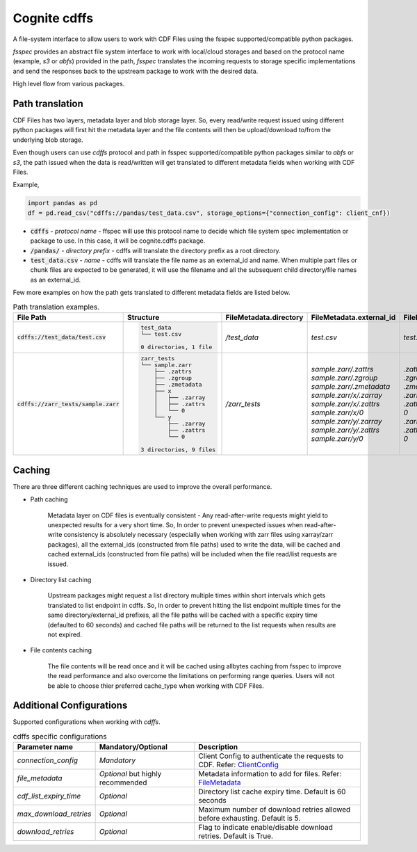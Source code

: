 Cognite cdffs
=============

A file-system interface to allow users to work with CDF Files using the fsspec supported/compatible python packages.

`fsspec` provides an abstract file system interface to work with local/cloud storages and based on the
protocol name (example, `s3` or `abfs`) provided in the path, `fsspec` translates the incoming requests
to storage specific implementations and send the responses back to the upstream package to work with the desired data.

High level flow from various packages.

.. image:: image/cdffs_short_version.png
  :width: 600
  :align: center

Path translation
^^^^^^^^^^^^^^^^

CDF Files has two layers, metadata layer and blob storage layer. So, every read/write request issued using different
python packages will first hit the metadata layer and the file contents will then be upload/download to/from
the underlying blob storage.

Even though users can use `cdffs` protocol and path in fsspec supported/compatible python packages similar to `abfs` or `s3`,
the path issued when the data is read/written will get translated to different metadata fields when working with CDF Files.

Example,

.. code-block:: python

    import pandas as pd
    df = pd.read_csv("cdffs://pandas/test_data.csv", storage_options={"connection_config": client_cnf})

* :code:`cdffs` - `protocol name` - ffspec will use this protocol name to decide which file system spec implementation or package to use. In this case, it will be cognite.cdffs package.

* :code:`/pandas/` - `directory prefix` - cdffs will translate the directory prefix as a root directory.

* :code:`test_data.csv` - `name` - cdffs will translate the file name as an external_id and name. When multiple part files or chunk files are expected to be generated, it will use the filename and all the subsequent child directory/file names as an external_id.

Few more examples on how the path gets translated to different metadata fields are listed below.

.. list-table:: Path translation examples.
   :header-rows: 1

   * - File Path
     - Structure
     - FileMetadata.directory
     - FileMetadata.external_id
     - FileMetadata.name
   * - :code:`cdffs://test_data/test.csv`
     - .. code-block:: bash

        test_data
        └── test.csv

        0 directories, 1 file

     - `/test_data`
     - `test.csv`
     - `test.csv`
   * - :code:`cdffs://zarr_tests/sample.zarr`
     - .. code-block:: bash

        zarr_tests
        └── sample.zarr
            ├── .zattrs
            ├── .zgroup
            ├── .zmetadata
            ├── x
            │   ├── .zarray
            │   ├── .zattrs
            │   └── 0
            └── y
                ├── .zarray
                ├── .zattrs
                └── 0

        3 directories, 9 files

     - `/zarr_tests`
     - | `sample.zarr/.zattrs`
       | `sample.zarr/.zgroup`
       | `sample.zarr/.zmetadata`
       | `sample.zarr/x/.zarray`
       | `sample.zarr/x/.zattrs`
       | `sample.zarr/x/0`
       | `sample.zarr/y/.zarray`
       | `sample.zarr/y/.zattrs`
       | `sample.zarr/y/0`

     - | `.zattrs`
       | `.zgroup`
       | `.zmetadata`
       | `.zarray`
       | `.zattrs`
       | `0`
       | `.zarray`
       | `.zattrs`
       | `0`

Caching
^^^^^^^

There are three different caching techniques are used to improve the overall performance.

* Path caching

    Metadata layer on CDF files is eventually consistent - Any read-after-write requests might yield to unexpected results for a very short time. So, In order to prevent unexpected issues when read-after-write consistency is absolutely necessary (especially when working with zarr files using xarray/zarr packages), all the external_ids (constructed from file paths) used to write the data, will be cached and cached external_ids (constructed from file paths) will be included when the file read/list requests are issued.

* Directory list caching

    Upstream packages might request a list directory multiple times within short intervals which gets translated to list endpoint in cdffs. So, In order to prevent hitting the list endpoint multiple times for the same directory/external_id prefixes, all the file paths will be cached with a specific expiry time (defaulted to 60 seconds) and cached file paths will be returned to the list requests when results are not expired.

* File contents caching

    The file contents will be read once and it will be cached using allbytes caching from fsspec to improve the read performance and also overcome the limitations on performing range queries. Users will not be able to choose thier preferred cache_type when working with CDF Files.


Additional Configurations
^^^^^^^^^^^^^^^^^^^^^^^^^
Supported configurations when working with `cdffs`.

.. list-table:: cdffs specific configurations
   :header-rows: 1

   * - Parameter name
     - Mandatory/Optional
     - Description

   * - `connection_config`
     - `Mandatory`
     - Client Config to authenticate the requests to CDF. Refer: `ClientConfig <https://cognite-sdk-python.readthedocs-hosted.com/en/latest/cognite.html#cognite.client.config.ClientConfig>`_

   * - `file_metadata`
     - `Optional` but highly recommended
     - Metadata information to add for files. Refer: `FileMetadata <https://cognite-sdk-python.readthedocs-hosted.com/en/latest/cognite.html#cognite.client.data_classes.files.FileMetadata>`_

   * - `cdf_list_expiry_time`
     - `Optional`
     - Directory list cache expiry time. Default is 60 seconds

   * - `max_download_retries`
     - `Optional`
     - Maximum number of download retries allowed before exhausting. Default is 5.

   * - `download_retries`
     - `Optional`
     - Flag to indicate enable/disable download retries. Default is True.



